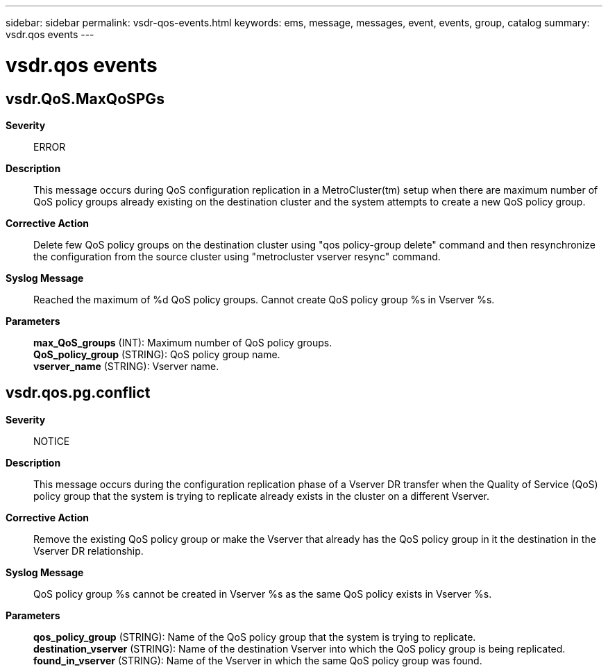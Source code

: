 ---
sidebar: sidebar
permalink: vsdr-qos-events.html
keywords: ems, message, messages, event, events, group, catalog
summary: vsdr.qos events
---

= vsdr.qos events
:toclevels: 1
:hardbreaks:
:nofooter:
:icons: font
:linkattrs:
:imagesdir: ./media/

== vsdr.QoS.MaxQoSPGs
*Severity*::
ERROR
*Description*::
This message occurs during QoS configuration replication in a MetroCluster(tm) setup when there are maximum number of QoS policy groups already existing on the destination cluster and the system attempts to create a new QoS policy group.
*Corrective Action*::
Delete few QoS policy groups on the destination cluster using "qos policy-group delete" command and then resynchronize the configuration from the source cluster using "metrocluster vserver resync" command.
*Syslog Message*::
Reached the maximum of %d QoS policy groups. Cannot create QoS policy group %s in Vserver %s.
*Parameters*::
*max_QoS_groups* (INT): Maximum number of QoS policy groups.
*QoS_policy_group* (STRING): QoS policy group name.
*vserver_name* (STRING): Vserver name.

== vsdr.qos.pg.conflict
*Severity*::
NOTICE
*Description*::
This message occurs during the configuration replication phase of a Vserver DR transfer when the Quality of Service (QoS) policy group that the system is trying to replicate already exists in the cluster on a different Vserver.
*Corrective Action*::
Remove the existing QoS policy group or make the Vserver that already has the QoS policy group in it the destination in the Vserver DR relationship.
*Syslog Message*::
QoS policy group %s cannot be created in Vserver %s as the same QoS policy exists in Vserver %s.
*Parameters*::
*qos_policy_group* (STRING): Name of the QoS policy group that the system is trying to replicate.
*destination_vserver* (STRING): Name of the destination Vserver into which the QoS policy group is being replicated.
*found_in_vserver* (STRING): Name of the Vserver in which the same QoS policy group was found.
